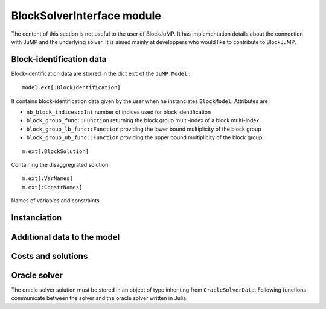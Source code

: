 .. _block-solver-interface:

-----------------
BlockSolverInterface module
-----------------

The content of this section is not useful to the user of BlockJuMP.
It has implementation details about the connection with JuMP and the underlying solver.
It is aimed mainly at developpers who would like to contribute to BlockJuMP.

Block-identification data
^^^^^^^^^^^^^^^^^^^^^^^^^

Block-identification data are storred in the dict ``ext`` of the ``JuMP.Model``.::

  model.ext[:BlockIdentification]

It contains block-identification data given by the user when he instanciates
``BlockModel``. Attributes are :

- ``nb_block_indices::Int`` number of indices used for block identification
- ``block_group_func::Function`` returning the block group multi-index of a
  block multi-index
- ``block_group_lb_func::Function`` providing the lower bound multiplicity of
  the block group
- ``block_group_ub_func::Function`` providing the upper bound multiplicity of
  the block group

::

  m.ext[:BlockSolution]

Containing the disaggregrated solution.

::

  m.ext[:VarNames]
  m.ext[:ConstrNames]

Names of variables and constraints


Instanciation
^^^^^^^^^^^^^^

.. function:: set_block_info!(s::AbstractMathProgSolver, d::Dict{Symbol, Any})

  Variable ``d`` contains block-identification data.
  Returns ``true`` if the solver takes benefit of the block-identification, ``false`` else.


Additional data to the model
^^^^^^^^^^^^^^^^^^^^^^^^^^^^

.. function:: setobjectivevaluelb!(m::AbstractMathProgModel, lb)

  Set the upper bound of the objective function of the model ``m`` to ``lb``.

.. function:: setobjectivevalueub!(m::AbstractMathProgModel, ub)

  Set the lower bound of the objective function of the model ``m`` to ``ub``.

.. function :: setobjectivevaluemagnitude!(m::AbstractMathProgModel, magnitude)

  Set the magnitude of the objective function of the model ``m`` to ``magnitude``.

Costs and solutions
^^^^^^^^^^^^^^^^^^^^^

.. function:: getblocksolution(m::AbstractMathProgModel)

  Get the disaggregated solution and store it in ``m.ext[:BlockSolution]``.

.. function:: getcurrentcost(m::AbstractMathProgModel, vcol::Integer)

  Returns the current cost of the ``vcol`` :math:`{}^{th}` variable.


Oracle solver
^^^^^^^^^^^^^

The oracle solver solution must be stored in an object of type inheriting from
``OracleSolverData``. Following functions communicate between the solver and
the oracle solver written in Julia.

.. function:: set_oraclesolution_solution(o::OracleSolverData, x::JuMP.Variable, v::Real)

  Set the value of the variable ``x`` to ``v`` in the oracle solver solution stored
  in the ``OracleSolverData`` object ``o``.

.. function:: set_oraclesolution_objval(o::OracleSolverData, v::Real)

  Set the objective value stored in the ``OracleSolverData`` object ``o`` to ``v``.

.. function:: set_oraclesolution_newsolution(o::OracleSolverData)

  Creates a new solution in the oracle solver solution. It is usefull, if the
  user wants to return several solutions.

.. function:: get_oracle_phaseofstageapproach(o::OracleSolverData)

  Return the phase of stage approach.

